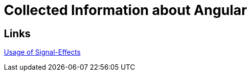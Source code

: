 = Collected Information about Angular

== Links

https://medium.com/@amosisaila/learn-when-to-use-signal-effects-in-angular-and-why-you-should-avoid-overusing-them-a0d6516032c1[Usage of Signal-Effects]

